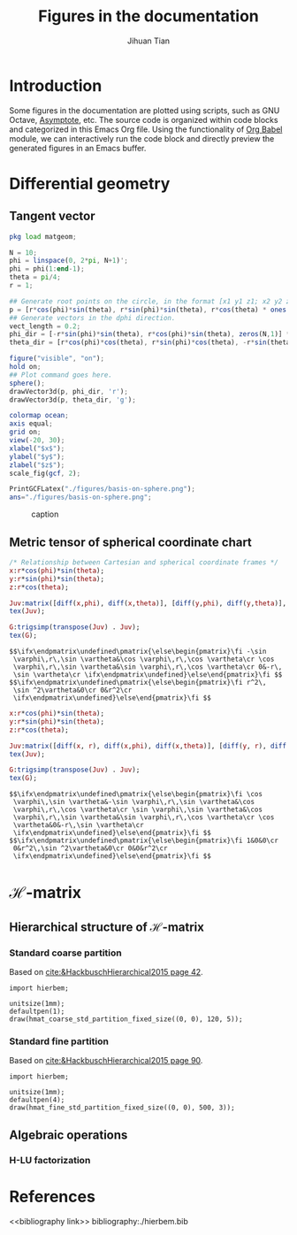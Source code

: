 #+TITLE: Figures in the documentation
#+AUTHOR: Jihuan Tian
#+OPTIONS: ':t toc:5 H:5
#+PROPERTY: header-args :eval never-export
#+LATEX_CLASS: article

* Introduction
  Some figures in the documentation are plotted using scripts, such as GNU Octave, [[https://asymptote.sourceforge.io/][Asymptote]], etc. The source code is organized within code blocks and categorized in this Emacs Org file. Using the functionality of [[https://orgmode.org/worg/org-contrib/babel/][Org Babel]] module, we can interactively run the code block and directly preview the generated figures in an Emacs buffer.
* Differential geometry
** Tangent vector
   #+BEGIN_SRC octave :session org-babel-octave :exports both :results file
     pkg load matgeom;

     N = 10;
     phi = linspace(0, 2*pi, N+1)';
     phi = phi(1:end-1);
     theta = pi/4;
     r = 1;

     ## Generate root points on the circle, in the format [x1 y1 z1; x2 y2 z2; ...]
     p = [r*cos(phi)*sin(theta), r*sin(phi)*sin(theta), r*cos(theta) * ones(N,1)];
     ## Generate vectors in the dphi direction.
     vect_length = 0.2;
     phi_dir = [-r*sin(phi)*sin(theta), r*cos(phi)*sin(theta), zeros(N,1)] * vect_length;
     theta_dir = [r*cos(phi)*cos(theta), r*sin(phi)*cos(theta), -r*sin(theta)*ones(N,1)] * vect_length;

     figure("visible", "on");
     hold on;
     ## Plot command goes here.
     sphere();
     drawVector3d(p, phi_dir, 'r');
     drawVector3d(p, theta_dir, 'g');

     colormap ocean;
     axis equal;
     grid on;
     view(-20, 30);
     xlabel("$x$");
     ylabel("$y$");
     zlabel("$z$");
     scale_fig(gcf, 2);

     PrintGCFLatex("./figures/basis-on-sphere.png");
     ans="./figures/basis-on-sphere.png";
   #+END_SRC

   #+CAPTION: caption
   #+NAME: fig:basis-on-sphere
   #+ATTR_HTML: :width 800px
   #+ATTR_LATEX: :width 0.5\textwidth
   #+RESULTS:
   [[file:./figures/basis-on-sphere.png]]
** Metric tensor of spherical coordinate chart
   #+begin_src maxima :exports both :results output
     /* Relationship between Cartesian and spherical coordinate frames */
     x:r*cos(phi)*sin(theta);
     y:r*sin(phi)*sin(theta);
     z:r*cos(theta);

     Juv:matrix([diff(x,phi), diff(x,theta)], [diff(y,phi), diff(y,theta)], [diff(z,phi), diff(z,theta)]);
     tex(Juv);

     G:trigsimp(transpose(Juv) . Juv);
     tex(G);
   #+end_src

   #+RESULTS:
   : $$\ifx\endpmatrix\undefined\pmatrix{\else\begin{pmatrix}\fi -\sin 
   :  \varphi\,r\,\sin \vartheta&\cos \varphi\,r\,\cos \vartheta\cr \cos 
   :  \varphi\,r\,\sin \vartheta&\sin \varphi\,r\,\cos \vartheta\cr 0&-r\,
   :  \sin \vartheta\cr \ifx\endpmatrix\undefined}\else\end{pmatrix}\fi $$
   : $$\ifx\endpmatrix\undefined\pmatrix{\else\begin{pmatrix}\fi r^2\,
   :  \sin ^2\vartheta&0\cr 0&r^2\cr 
   :  \ifx\endpmatrix\undefined}\else\end{pmatrix}\fi $$

   #+begin_src maxima :exports both :results output
     x:r*cos(phi)*sin(theta);
     y:r*sin(phi)*sin(theta);
     z:r*cos(theta);

     Juv:matrix([diff(x, r), diff(x,phi), diff(x,theta)], [diff(y, r), diff(y,phi), diff(y,theta)], [diff(z, r), diff(z,phi), diff(z,theta)]);
     tex(Juv);

     G:trigsimp(transpose(Juv) . Juv);
     tex(G);
   #+end_src

   #+RESULTS:
   : $$\ifx\endpmatrix\undefined\pmatrix{\else\begin{pmatrix}\fi \cos 
   :  \varphi\,\sin \vartheta&-\sin \varphi\,r\,\sin \vartheta&\cos 
   :  \varphi\,r\,\cos \vartheta\cr \sin \varphi\,\sin \vartheta&\cos 
   :  \varphi\,r\,\sin \vartheta&\sin \varphi\,r\,\cos \vartheta\cr \cos 
   :  \vartheta&0&-r\,\sin \vartheta\cr 
   :  \ifx\endpmatrix\undefined}\else\end{pmatrix}\fi $$
   : $$\ifx\endpmatrix\undefined\pmatrix{\else\begin{pmatrix}\fi 1&0&0\cr 
   :  0&r^2\,\sin ^2\vartheta&0\cr 0&0&r^2\cr 
   :  \ifx\endpmatrix\undefined}\else\end{pmatrix}\fi $$
* \(\mathcal{H}\)-matrix
** Hierarchical structure of \(\mathcal{H}\)-matrix
   :PROPERTIES:
   :CREATED:  <2023-11-09 Thu 16:15>
   :END:
*** Standard coarse partition
    Based on [[cite:&HackbuschHierarchical2015 page 42]].
    #+begin_src asymptote :exports both :results file :output-dir ./figures :file hmat-coarse-partition.png
      import hierbem;

      unitsize(1mm);
      defaultpen(1);
      draw(hmat_coarse_std_partition_fixed_size((0, 0), 120, 5));
    #+end_src

    #+CAPTION: 
    #+NAME: fig:hmat-coarse-partition
    #+ATTR_HTML: :width 500px
    #+ATTR_LATEX: :width 0.5\textwidth
    #+RESULTS:
    [[file:./figures/hmat-coarse-partition.png]]
*** Standard fine partition
    Based on [[cite:&HackbuschHierarchical2015 page 90]].
    #+begin_src asymptote :exports both :results file :output-dir ./figures :file hmat-fine-partition.png
      import hierbem;

      unitsize(1mm);
      defaultpen(4);
      draw(hmat_fine_std_partition_fixed_size((0, 0), 500, 3));
    #+end_src

    #+CAPTION: 
    #+NAME: fig:hmat-fine-partition
    #+ATTR_HTML: :width 500px
    #+ATTR_LATEX: :width 0.5\textwidth
    #+RESULTS:
    [[file:./figures/hmat-fine-partition.png]]
** Algebraic operations
*** H-LU factorization
* References
<<bibliography link>>
bibliography:./hierbem.bib
    
